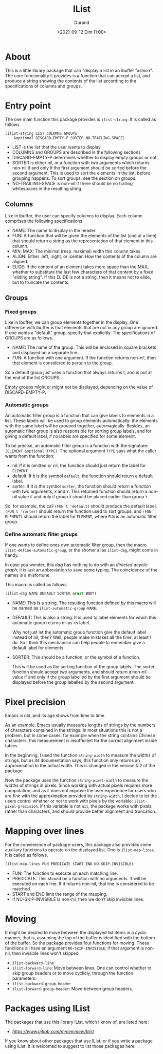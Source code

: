 #+TITLE: IList
#+AUTHOR: Durand
#+DATE: <2021-09-12 Dim 11:00>

* About

This is a little library package that can "display a list in an
ibuffer fashion".  The core functionality it provides is a function
that can accept a list, and produce a string showing the contents of
the list according to the specifications of columns and groups.

* Entry point

The one main function this package provides is =ilist-string=.  It is
called as follows.

#+begin_src emacs-lisp :eval no :exports code
  (ilist-string LIST COLUMNS GROUPS
      &optional DISCARD-EMPTY-P SORTER NO-TRAILING-SPACE)
#+end_src

- LIST is the list that the user wants to display
- COLUMNS and GROUPS are described in the following sections
- DISCARD-EMPTY-P determines whether to display empty groups or not
- SORTER is either nil, or a function with two arguments which returns
  non-nil if and only if the first argument should be sorted before
  the second argument.  This is used to sort the elements in the list,
  before grouping happens.  To sort groups, see the section on
  groups.
- NO-TRAILING-SPACE is non-nil if there should be no trailing
  whitespaces in the resulting string.

** Columns

Like in Ibuffer, the user can specify columns to display.  Each column
comprises the following specifications:

- NAME: The name to display in the header.
- FUN: A function that will be given the elements of the list (one at
  a time) that should return a string as the representation of that
  element in this column.
- MIN, MAX: The minimal (resp. maximal) width this column takes.
- ALIGN: Either :left, :right, or :center.  How the contents of the
  column are aligned.
- ELIDE: If the content of an element takes more space than the MAX,
  whether to substitute the last few characters of that content by a
  fixed "eliding string".  If this ELIDE is not a string, then it
  means not to elide, but to truncate the contents.

**  Groups

*** Fixed groups

Like in Ibuffer, we can group elements together in the display.  One
difference with Ibuffer is that elements that are not in any group are
ignored.  If one wants a "default" group, specify that explicitly.
The specifications of GROUPS are as follows.

- NAME: The name of the group.  This will be enclosed in square
  brackets and displayed on a separate line.
- FUN: A function with one argument.  If the function returns non-nil,
  then that element is considered to pertain to the group.

So a default group just uses a function that always returns t, and is
put at the end of the list GROUPS.

Empty groups might or might not be displayed, depending on the value
of DISCARD-EMPTY-P.

*** Automatic groups

An automatic filter group is a function that can give labels to
elements in a list.  These labels will be used to group elements
automatically: the elements with the same label will be grouped
together, automagically.  Besides, an automatic filter group is also
responsible for sorting group labels, and for giving a default label,
if no labels are specified for some element.

To be precise, an automatic filter group is a function with the
signature: =(ELEMENT &optional TYPE)=.  The optional argument =TYPE=
says what the caller wants from the function:

- nil: If it is omitted or nil, the function should just return the
  label for =ELEMENT=.
- default: If it is the symbol =default=, the function should return a
  default label.
- sorter: If it is the symbol =sorter=, the function should return a
  function with two arguments, =X= and =Y=.  This returned function
  should return a non-nil value if and only if group =X= should be
  placed earlier than group =Y=.

So, for example, the call =(FUN t 'default)= should produce the
default label, =(FUN t 'sorter)= should return the function used to
sort groups, and =(FUN ELEMENT)= should return the label for
=ELEMENT=, where =FUN= is an automatic filter group.

*** Define automatic filter groups

If one wants to define ones own automatic filter group, then the macro
=ilist-define-automatic-group=, or the shorter alias
=ilist-dag=, might come in handy.

In case you wonder, this /dag/ has nothing to do with an /directed
acyclic graph/; it is just an abbreviation to save some typing.  The
coincidence of the names is a misfortune.

This macro is called as follows.

#+begin_src emacs-lisp
  (ilist-dag NAME DEFAULT SORTER &rest BODY)
#+end_src

- NAME: This is a string.  The resulting function defined by this
  macro will be named as =ilist-automatic-group-NAME=.
- DEFAULT: This is also a string.  It is used to label elements for
  which this automatic group returns nil as its label.

  Why not just let the automatic group function give the default label
  instead of nil, then?  Well, people make mistakes all the time, at
  least I do.  So I think this mechanism can help people to remember
  give a default label for elements. 
- SORTER: This should be a function, or the symbol of a function.

  This will be used as the sorting function of the group labels.  The
  sorter function should accept two arguments, and should return a
  non-nil value if and only if the group labelled by the first
  argument should be displayed before the group labelled by the second
  argument.


* Pixel precision

Emacs is old, and its age shows from time to time.

As an example, Emacs usually measures lengths of strings by the numbers
of characters contained in the strings.  In most situations this is not
a problem, but in some cases, for example when the string contains
Chinese characters, this measurement is insufficient for the correct
alignment inside tables.

In the beginning, I used the function =string-width= to measure the
widths of strings, but as its documentation says, this function only
returns an approximation to the actual width.  This is changed in the
version /0.2/ of the package.

Now the package uses the function =string-pixel-width= to measure the
widths of strings in pixels.  Since working with actual pixels
requires more computation, and as it does not improve the user
experience for users who are fine with the approximation provided by
=string-width=, I decide to let the users control whether or not to
work with pixels by the variable: =ilist-pixel-precision=.  If this
variable is not =nil=, the package works with pixels rather than
characters, and should provide better alignment and truncation.
  
* Mapping over lines

For the convenience of package-users, this package also provides some
auxiliary functions to operate on the displayed list.  One is
=ilist-map-lines=.  It is called as follows.

#+begin_src emacs-lisp :eval no :exports code
  (ilist-map-lines FUN PREDICATE START END NO-SKIP-INVISIBLE)
#+end_src

- FUN: The function to execute on each matching line.
- PREDICATE: This should be a function with no arguments.  It will be
  executed on each line.  If it returns non-nil, that line is
  considered to be matched.
- START and END limit the range of the mapping.
- If NO-SKIP-INVISIBLE is non-nil, then we don’t skip invisible lines.

* Moving

It might be desired to move between the displayed list items in a
/cyclic/ manner, that is, assuming the top of the buffer is identified
with the bottom of the buffer.  So the package provides four functions
for moving.  These functions all have an argument =NO-SKIP-INVISIBLE=;
if that argument is non-nil, then invisible lines won't skipped.

- =ilist-backward-line=
- =ilist-forward-line=: Move between lines.  One can control whether
  to skip group headers or to move cyclicly, through the function
  parameters.
- =ilist-backward-group-header=
- =ilist-forward-group-header=: Move between group headers.

* Packages using IList

The packages that use this library IList, which I know of, are listed
here:

- [[BList][https://www.gitlab.com/mmemmew/blist]]

If you know about other packages that use IList, or if you write a
package using IList, it is welcomed to suggest to list those packages
here.
